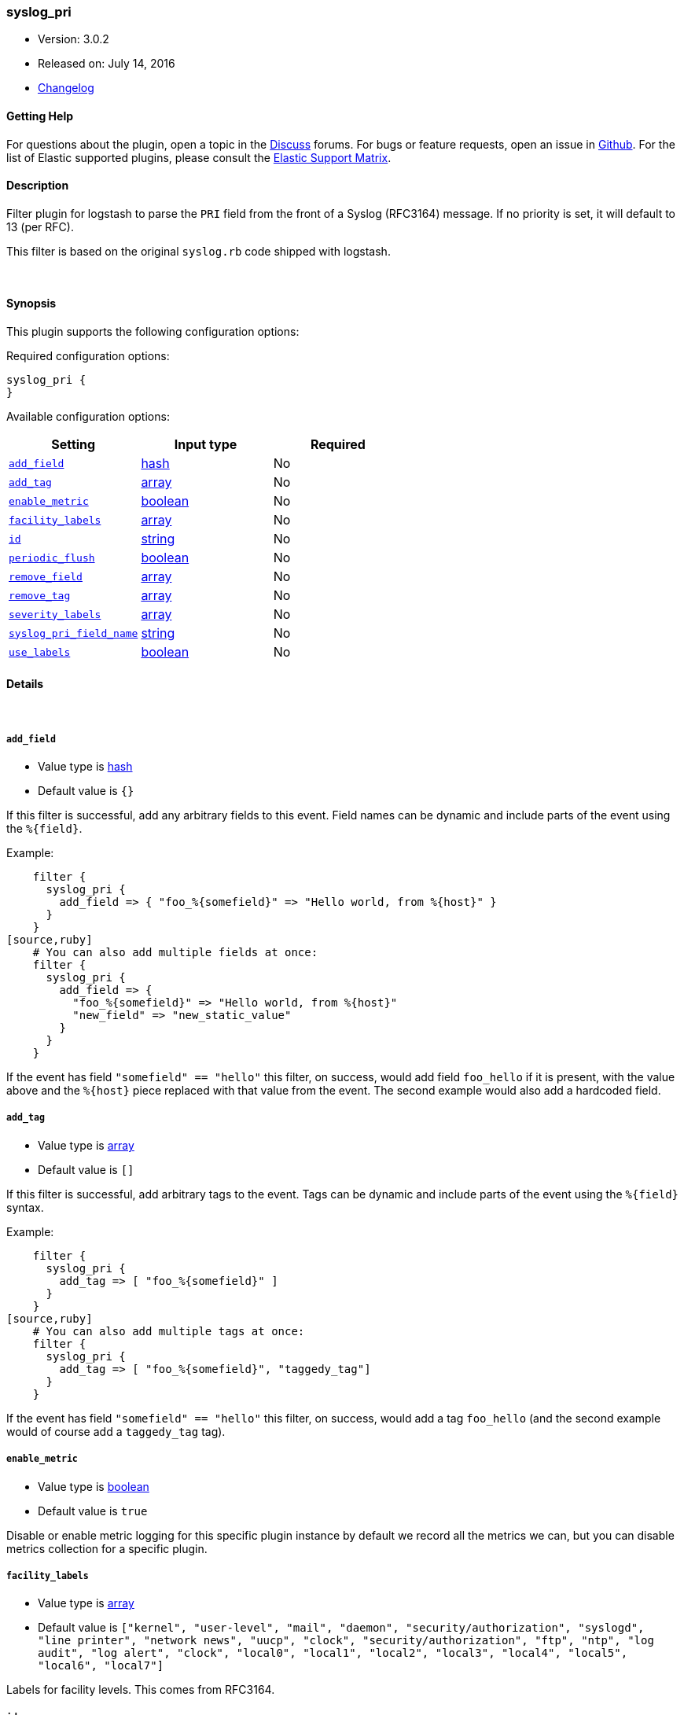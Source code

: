 [[plugins-filters-syslog_pri]]
=== syslog_pri

* Version: 3.0.2
* Released on: July 14, 2016
* https://github.com/logstash-plugins/logstash-filter-syslog_pri/blob/master/CHANGELOG.md#302[Changelog]



==== Getting Help

For questions about the plugin, open a topic in the http://discuss.elastic.co[Discuss] forums. For bugs or feature requests, open an issue in https://github.com/elastic/logstash[Github].
For the list of Elastic supported plugins, please consult the https://www.elastic.co/support/matrix#show_logstash_plugins[Elastic Support Matrix].

==== Description

Filter plugin for logstash to parse the `PRI` field from the front
of a Syslog (RFC3164) message.  If no priority is set, it will
default to 13 (per RFC).

This filter is based on the original `syslog.rb` code shipped
with logstash.

&nbsp;

==== Synopsis

This plugin supports the following configuration options:

Required configuration options:

[source,json]
--------------------------
syslog_pri {
}
--------------------------



Available configuration options:

[cols="<,<,<",options="header",]
|=======================================================================
|Setting |Input type|Required
| <<plugins-filters-syslog_pri-add_field>> |<<hash,hash>>|No
| <<plugins-filters-syslog_pri-add_tag>> |<<array,array>>|No
| <<plugins-filters-syslog_pri-enable_metric>> |<<boolean,boolean>>|No
| <<plugins-filters-syslog_pri-facility_labels>> |<<array,array>>|No
| <<plugins-filters-syslog_pri-id>> |<<string,string>>|No
| <<plugins-filters-syslog_pri-periodic_flush>> |<<boolean,boolean>>|No
| <<plugins-filters-syslog_pri-remove_field>> |<<array,array>>|No
| <<plugins-filters-syslog_pri-remove_tag>> |<<array,array>>|No
| <<plugins-filters-syslog_pri-severity_labels>> |<<array,array>>|No
| <<plugins-filters-syslog_pri-syslog_pri_field_name>> |<<string,string>>|No
| <<plugins-filters-syslog_pri-use_labels>> |<<boolean,boolean>>|No
|=======================================================================


==== Details

&nbsp;

[[plugins-filters-syslog_pri-add_field]]
===== `add_field` 

  * Value type is <<hash,hash>>
  * Default value is `{}`

If this filter is successful, add any arbitrary fields to this event.
Field names can be dynamic and include parts of the event using the `%{field}`.

Example:
[source,ruby]
    filter {
      syslog_pri {
        add_field => { "foo_%{somefield}" => "Hello world, from %{host}" }
      }
    }
[source,ruby]
    # You can also add multiple fields at once:
    filter {
      syslog_pri {
        add_field => {
          "foo_%{somefield}" => "Hello world, from %{host}"
          "new_field" => "new_static_value"
        }
      }
    }

If the event has field `"somefield" == "hello"` this filter, on success,
would add field `foo_hello` if it is present, with the
value above and the `%{host}` piece replaced with that value from the
event. The second example would also add a hardcoded field.

[[plugins-filters-syslog_pri-add_tag]]
===== `add_tag` 

  * Value type is <<array,array>>
  * Default value is `[]`

If this filter is successful, add arbitrary tags to the event.
Tags can be dynamic and include parts of the event using the `%{field}`
syntax.

Example:
[source,ruby]
    filter {
      syslog_pri {
        add_tag => [ "foo_%{somefield}" ]
      }
    }
[source,ruby]
    # You can also add multiple tags at once:
    filter {
      syslog_pri {
        add_tag => [ "foo_%{somefield}", "taggedy_tag"]
      }
    }

If the event has field `"somefield" == "hello"` this filter, on success,
would add a tag `foo_hello` (and the second example would of course add a `taggedy_tag` tag).

[[plugins-filters-syslog_pri-enable_metric]]
===== `enable_metric` 

  * Value type is <<boolean,boolean>>
  * Default value is `true`

Disable or enable metric logging for this specific plugin instance
by default we record all the metrics we can, but you can disable metrics collection
for a specific plugin.

[[plugins-filters-syslog_pri-facility_labels]]
===== `facility_labels` 

  * Value type is <<array,array>>
  * Default value is `["kernel", "user-level", "mail", "daemon", "security/authorization", "syslogd", "line printer", "network news", "uucp", "clock", "security/authorization", "ftp", "ntp", "log audit", "log alert", "clock", "local0", "local1", "local2", "local3", "local4", "local5", "local6", "local7"]`

Labels for facility levels. This comes from RFC3164.

[[plugins-filters-syslog_pri-id]]
===== `id` 

  * Value type is <<string,string>>
  * There is no default value for this setting.

Add a unique `ID` to the plugin configuration. If no ID is specified, Logstash will generate one. 
It is strongly recommended to set this ID in your configuration. This is particulary useful 
when you have two or more plugins of the same type, for example, if you have 2 grok filters. 
Adding a named ID in this case will help in monitoring Logstash when using the monitoring APIs.

[source,ruby]
---------------------------------------------------------------------------------------------------
output {
 stdout {
   id => "my_plugin_id"
 }
}
---------------------------------------------------------------------------------------------------


[[plugins-filters-syslog_pri-periodic_flush]]
===== `periodic_flush` 

  * Value type is <<boolean,boolean>>
  * Default value is `false`

Call the filter flush method at regular interval.
Optional.

[[plugins-filters-syslog_pri-remove_field]]
===== `remove_field` 

  * Value type is <<array,array>>
  * Default value is `[]`

If this filter is successful, remove arbitrary fields from this event.
Fields names can be dynamic and include parts of the event using the %{field}
Example:
[source,ruby]
    filter {
      syslog_pri {
        remove_field => [ "foo_%{somefield}" ]
      }
    }
[source,ruby]
    # You can also remove multiple fields at once:
    filter {
      syslog_pri {
        remove_field => [ "foo_%{somefield}", "my_extraneous_field" ]
      }
    }

If the event has field `"somefield" == "hello"` this filter, on success,
would remove the field with name `foo_hello` if it is present. The second
example would remove an additional, non-dynamic field.

[[plugins-filters-syslog_pri-remove_tag]]
===== `remove_tag` 

  * Value type is <<array,array>>
  * Default value is `[]`

If this filter is successful, remove arbitrary tags from the event.
Tags can be dynamic and include parts of the event using the `%{field}`
syntax.

Example:
[source,ruby]
    filter {
      syslog_pri {
        remove_tag => [ "foo_%{somefield}" ]
      }
    }
[source,ruby]
    # You can also remove multiple tags at once:
    filter {
      syslog_pri {
        remove_tag => [ "foo_%{somefield}", "sad_unwanted_tag"]
      }
    }

If the event has field `"somefield" == "hello"` this filter, on success,
would remove the tag `foo_hello` if it is present. The second example
would remove a sad, unwanted tag as well.

[[plugins-filters-syslog_pri-severity_labels]]
===== `severity_labels` 

  * Value type is <<array,array>>
  * Default value is `["emergency", "alert", "critical", "error", "warning", "notice", "informational", "debug"]`

Labels for severity levels. This comes from RFC3164.

[[plugins-filters-syslog_pri-syslog_pri_field_name]]
===== `syslog_pri_field_name` 

  * Value type is <<string,string>>
  * Default value is `"syslog_pri"`

Name of field which passes in the extracted PRI part of the syslog message

[[plugins-filters-syslog_pri-use_labels]]
===== `use_labels` 

  * Value type is <<boolean,boolean>>
  * Default value is `true`

set the status to experimental/beta/stable
Add human-readable names after parsing severity and facility from PRI


